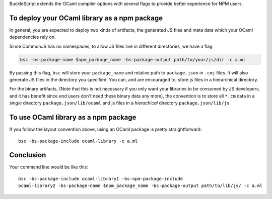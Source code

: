 BuckleScript extends the OCaml compiler options with several flags to
provide better experience for NPM users.

To deploy your OCaml library as a npm package
---------------------------------------------

In general, you are expected to deploy two kinds of artifacts, the
generated JS files and meta data which your OCaml dependencies rely on.

Since CommonJS has no namespaces, to allow JS files live in different
directories, we have a flag

.. code:: sh

    bsc -bs-package-name $npm_package_name -bs-package-output path/to/your/js/dir -c a.ml

By passing this flag, ``bsc`` will store your ``package_name`` and
relative path to ``package.json`` in ``.cmj`` files. It will also
generate JS files in the directory you specified. You can, and are
encouraged to, store js files in a hierarchical directory.

For the binary artifacts, (Note that this is not necessary if you only
want your libraries to be consumed by JS developers, and it has benefit
since end users don't need these binary data any more), the convention
is to store all ``*.cm`` data in a *single* directory
``package.json/lib/ocaml`` and js files in a *hierachical* directory
``package.json/lib/js``

To use OCaml library as a npm package
-------------------------------------

If you follow the layout convention above, using an OCaml package is
pretty straightforward:

::

    bsc -bs-package-include ocaml-library -c a.ml

Conclusion
----------

Your command line would be like this:

::

    bsc -bs-package-include ocaml-library1 -bs-npm-package-include
    ocaml-library2 -bs-package-name $npm_package_name -bs-package-output path/to/lib/js/ -c a.ml


